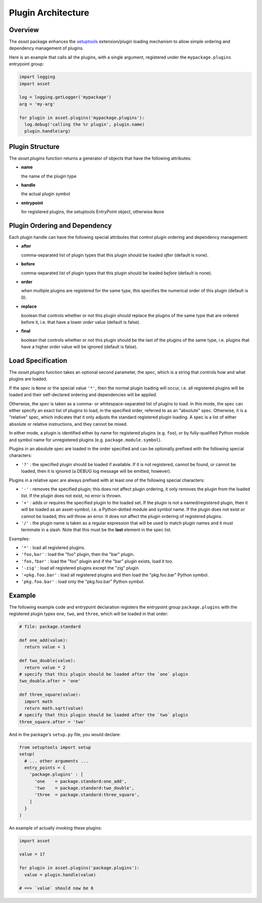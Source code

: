===================
Plugin Architecture
===================


Overview
========

The `asset` package enhances the `setuptools
<https://pypi.python.org/pypi/setuptools>`_ extension/plugin loading
mechanism to allow simple ordering and dependency management of
plugins.

Here is an example that calls all the plugins, with a single argument,
registered under the ``mypackage.plugins`` entrypoint group:

.. code:: python

  import logging
  import asset

  log = logging.getLogger('mypackage')
  arg = 'my-arg'

  for plugin in asset.plugins('mypackage.plugins'):
    log.debug('calling the %r plugin', plugin.name)
    plugin.handle(arg)


Plugin Structure
================

The `asset.plugins` function returns a generator of objects that have
the following attributes:

* **name**

  the name of the plugin type

* **handle**

  the actual plugin symbol

* **entrypoint**

  for registered plugins, the setuptools EntryPoint object, otherwise
  ``None``


Plugin Ordering and Dependency
==============================

Each plugin handle can have the following special attributes that
control plugin ordering and dependency management:

* **after**

  comma-separated list of plugin types that this plugin should be
  loaded *after* (default is none).

* **before**

  comma-separated list of plugin types that this plugin should be
  loaded *before* (default is none).

* **order**

  when multiple plugins are registered for the same type, this
  specifies the numerical order of this plugin (default is 0).

* **replace**

  boolean that controls whether or not this plugin should replace the
  plugins of the same type that are ordered before it, i.e. that have
  a lower `order` value (default is false).

* **final**

  boolean that controls whether or not this plugin should be the last
  of the plugins of the same type, i.e. plugins that have a higher
  `order` value will be ignored (default is false).


Load Specification
==================

The `asset.plugins` function takes an optional second parameter, the
`spec`, which is a string that controls how and what plugins are
loaded.

If the `spec` is ``None`` or the special value ``'*'``, then the
normal plugin loading will occur, i.e. all registered plugins will be
loaded and their self-declared ordering and dependencies will be
applied.

Otherwise, the `spec` is taken as a comma- or whitespace-separated
list of plugins to load. In this mode, the `spec` can either specify
an exact list of plugins to load, in the specified order, referred to
as an "absolute" spec. Otherwise, it is a "relative" spec, which
indicates that it only adjusts the standard registered plugin
loading. A spec is a list of either absolute or relative instructions,
and they cannot be mixed.

In either mode, a plugin is identified either by name for registered
plugins (e.g. ``foo``), or by fully-qualified Python module and symbol
name for unregistered plugins (e.g. ``package.module.symbol``).

Plugins in an absolute spec are loaded in the order specified and can
be optionally prefixed with the following special characters:

* ``'?'`` : the specified plugin should be loaded if available. If it
  is not registered, cannot be found, or cannot be loaded, then it is
  ignored (a DEBUG log message will be emitted, however).

Plugins in a relative spec are always prefixed with at least one of
the following special characters:

* ``'-'`` : removes the specified plugin; this does not affect plugin
  ordering, it only removes the plugin from the loaded list. If the
  plugin does not exist, no error is thrown.

* ``'+'`` : adds or requires the specified plugin to the loaded
  set. If the plugin is not a named/registered plugin, then it will be
  loaded as an asset-symbol, i.e. a Python-dotted module and symbol
  name. If the plugin does not exist or cannot be loaded, this will
  throw an error. It does not affect the plugin ordering of registered
  plugins.

* ``'/'`` : the plugin name is taken as a regular expression that will
  be used to match plugin names and it must terminate in a slash. Note
  that this must be the **last** element in the spec list.

Examples:

* ``'*'`` : load all registered plugins.

* ``'foo,bar'`` : load the "foo" plugin, then the "bar" plugin.

* ``'foo,?bar'`` : load the "foo" plugin and if the "bar" plugin
  exists, load it too.

* ``'-zig'`` : load all registered plugins except the "zig" plugin.

* ``'+pkg.foo.bar'`` : load all registered plugins and then load the
  "pkg.foo.bar" Python symbol.

* ``'pkg.foo.bar'`` : load only the "pkg.foo.bar" Python symbol.


Example
=======

The following example code and entrypoint declaration registers the
entrypoint group ``package.plugins`` with the registered plugin types
``one``, ``two``, and ``three``, which will be loaded in that order:

.. code:: python

  # file: package.standard

  def one_add(value):
    return value + 1

  def two_double(value):
    return value * 2
  # specify that this plugin should be loaded after the `one` plugin
  two_double.after = 'one'

  def three_square(value):
    import math
    return math.sqrt(value)
  # specify that this plugin should be loaded after the `two` plugin
  three_square.after = 'two'

And in the package's ``setup.py`` file, you would declare:

.. code:: python

  from setuptools import setup
  setup(
    # ... other arguments ...
    entry_points = {
      'package.plugins' : [
        'one    = package.standard:one_add',
        'two    = package.standard:two_double',
        'three  = package.standard:three_square',
      ]
    }
  )

An example of actually invoking these plugins:

.. code:: python

  import asset

  value = 17

  for plugin in asset.plugins('package.plugins'):
    value = plugin.handle(value)

  # ==> `value` should now be 6

